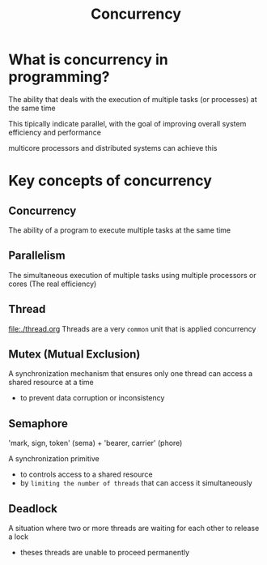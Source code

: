 #+title: Concurrency

* What is concurrency in programming?
The ability that deals with the execution of multiple tasks (or processes) at the same time

This tipically indicate parallel, with the goal of improving overall system efficiency and performance

multicore processors and distributed systems can achieve this

* Key concepts of concurrency
** Concurrency
The ability of a program to execute multiple tasks at the same time

** Parallelism
The simultaneous execution of multiple tasks using multiple processors or cores
(The real efficiency)

** Thread
file:./thread.org
Threads are a very =common= unit that is applied concurrency

** Mutex (Mutual Exclusion)
A synchronization mechanism that ensures only one thread can access a shared resource at a time

- to prevent data corruption or inconsistency

** Semaphore
'mark, sign, token' (sema) + 'bearer, carrier' (phore)

A synchronization primitive

- to controls access to a shared resource
- by ~limiting the number of threads~ that can access it simultaneously

** Deadlock
A situation where two or more threads are waiting for each other to release a lock

- theses threads are unable to proceed permanently

